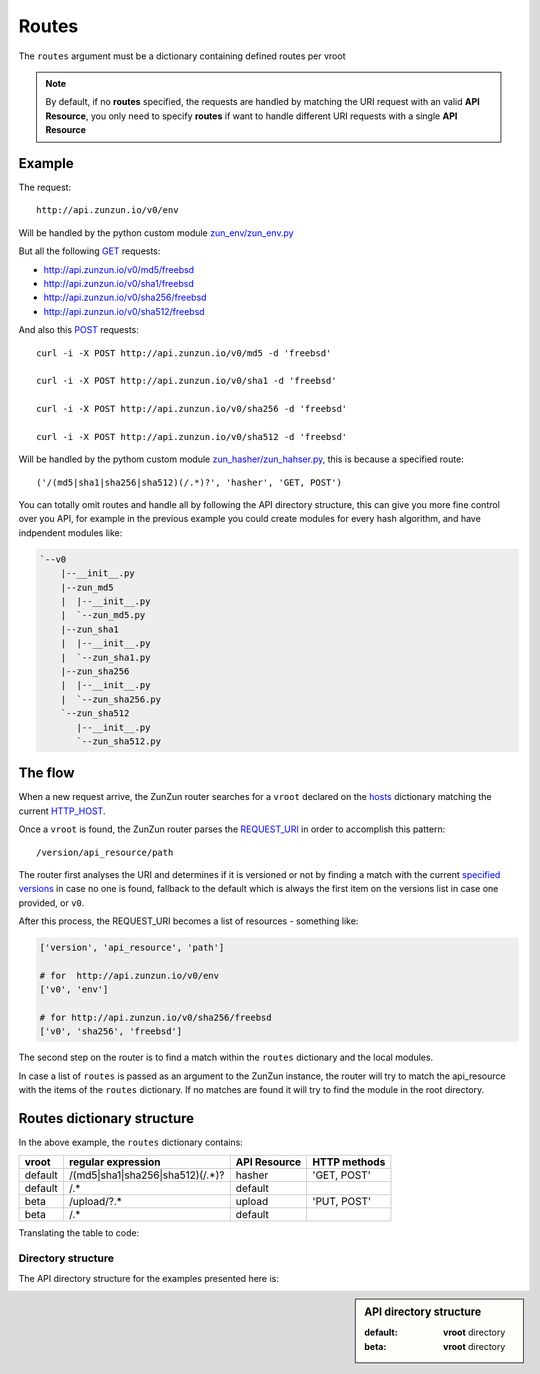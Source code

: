 Routes
======

The ``routes`` argument must be a dictionary containing defined routes per
vroot

.. code-block:: python
   :emphasize-lines: 14,15,16,17,18,19,20
   :linenos:

   import zunzuncito

   root = 'my_api'

   versions = ['v0', 'v1']

   hosts = {
       '*': 'default',
       'domain.tld': 'default',
       '*.domain.tld': 'default',
       'beta.domain.tld': 'beta'
   }

   routes = {'default':[
       ('/(md5|sha1|sha256|sha512)(/.*)?', 'hasher', 'GET, POST'),
       ('/.*', 'default')
   ],'beta':[
       ('/upload/?.*', 'upload', 'PUT, POST'),
       ('/.*', 'default')
   ]}

   app = zunzuncito.ZunZun(root, versions, hosts, routes, debug=True)


.. note::
   By default, if no **routes** specified, the requests are handled by matching the URI
   request with an valid **API Resource**, you only need to specify **routes** if want to
   handle different URI requests with a single **API Resource**

Example
.......

The request::

    http://api.zunzun.io/v0/env

Will be handled by the python custom module `zun_env/zun_env.py <https://github.com/nbari/zunzuncito/blob/master/my_api/default/v0/zun_env/zun_env.py>`_

But all the following `GET <http://en.wikipedia.org/wiki/GET_(HTTP)#Request_methods>`_ requests:

* `http://api.zunzun.io/v0/md5/freebsd <http://api.zunzun.io/v0/md5/freebsd>`_
* `http://api.zunzun.io/v0/sha1/freebsd <http://api.zunzun.io/v0/sha1/freebsd>`_
* `http://api.zunzun.io/v0/sha256/freebsd <http://api.zunzun.io/v0/sha256/freebsd>`_
* `http://api.zunzun.io/v0/sha512/freebsd <http://api.zunzun.io/v0/sha512/freebsd>`_

And also this `POST <http://en.wikipedia.org/wiki/POST_(HTTP)#Request_methods>`_ requests::

    curl -i -X POST http://api.zunzun.io/v0/md5 -d 'freebsd'

    curl -i -X POST http://api.zunzun.io/v0/sha1 -d 'freebsd'

    curl -i -X POST http://api.zunzun.io/v0/sha256 -d 'freebsd'

    curl -i -X POST http://api.zunzun.io/v0/sha512 -d 'freebsd'


Will be handled by the pythom custom module `zun_hasher/zun_hahser.py <https://github.com/nbari/zunzuncito/tree/master/my_api/default/v0/zun_hasher>`_, this is because a specified route::

       ('/(md5|sha1|sha256|sha512)(/.*)?', 'hasher', 'GET, POST')

You can totally omit routes and handle all by following the API directory
structure, this can give you more fine control over you API, for example in
the previous example you could create modules for every hash algorithm, and
have indpendent modules like:

.. code-block:: rest

   `--v0
       |--__init__.py
       |--zun_md5
       |  |--__init__.py
       |  `--zun_md5.py
       |--zun_sha1
       |  |--__init__.py
       |  `--zun_sha1.py
       |--zun_sha256
       |  |--__init__.py
       |  `--zun_sha256.py
       `--zun_sha512
          |--__init__.py
          `--zun_sha512.py


The flow
........

When a new request arrive, the ZunZun router searches for a ``vroot`` declared on
the `hosts </en/latest/zunzun/Hosts.html>`_ dictionary matching the current `HTTP_HOST <http://en.wikipedia.org/wiki/Hostname>`_.

Once a ``vroot`` is found, the ZunZun router parses the `REQUEST_URI <http://en.wikipedia.org/wiki/URI_scheme>`_ in order to
accomplish this pattern::

    /version/api_resource/path


The router first analyses the URI and determines if it is versioned or not by
finding a match with the current `specified versions </en/latest/zunzun/Versions.html>`_
in case no one is found, fallback to the default which is always the first
item on the versions list in case one provided, or ``v0``.

After this process, the REQUEST_URI becomes a list of resources - something
like:

.. code-block:: python

   ['version', 'api_resource', 'path']

   # for  http://api.zunzun.io/v0/env
   ['v0', 'env']

   # for http://api.zunzun.io/v0/sha256/freebsd
   ['v0', 'sha256', 'freebsd']


The second step on the router is to find a match within the ``routes`` dictionary and the
local modules.

In case a list of ``routes`` is passed as an argument to the ZunZun instance, the
router will try to match the api_resource with the items of the ``routes``
dictionary. If no matches are found it will try to find the module in the root directory.

Routes dictionary structure
...........................

In the above example, the  ``routes`` dictionary contains:

+---------+---------------------------------+--------------+--------------+
| vroot   | regular expression              | API Resource | HTTP methods |
+=========+=================================+==============+==============+
| default | /(md5|sha1|sha256|sha512)(/.*)? | hasher       | 'GET, POST'  |
+---------+---------------------------------+--------------+--------------+
| default | /.*                             | default      |              |
+---------+---------------------------------+--------------+--------------+
| beta    | /upload/?.*                     | upload       | 'PUT, POST'  |
+---------+---------------------------------+--------------+--------------+
| beta    | /.*                             | default      |              |
+---------+---------------------------------+--------------+--------------+

Translating the table to code:

.. code-block:: python
   :linenos:

   routes = {}
   routes['default'] = [
       ('/(md5|sha1|sha256|sha512)(/.*)?', 'hasher', 'GET, POST'),
       ('/.*', 'default')
   ]
   routes['beta'] = [
       ('/upload/?.*', 'upload', 'PUT, POST'),
       ('/.*', 'default')
   ]

Directory structure
-------------------

The API directory structure for the examples presented here is:

.. sidebar:: API directory structure

   :default: **vroot** directory
   :beta: **vroot** directory

.. code-block:: rest
   :emphasize-lines: 6,27
   :linenos:

   /home/
     `--zunzun/
        |--app.py
        `--my_api
           |--__init__.py
           |--default
           |  |--__init__.py
           |  |--v0
           |  |  |--__init__.py
           |  |  |--zun_default
           |  |  |  |--__init__.py
           |  |  |  `--zun_default.py
           |  |  |--zun_env
           |  |  |  |--__init__.py
           |  |  |  `--zun_env.py
           |  |  `--zun_hasher
           |  |    |--__init__.py
           |  |    `--zun_hasher.py
           |  `--v1
           |     |--__init__.py
           |     |--zun_default
           |     | |--__init__.py
           |     | `--zun_default.py
           |     `--zun_hasher
           |       |--__init__.py
           |       `--zun_hasher.py
           `--beta
              |--__init__.py
              `--v0
                 |--__init__.py
                 |--zun_default
                 |  |--__init__.py
                 |  `--zun_default.py
                 `--zun_upload
                   |--__init__.py
                   `--zun_upload.py

